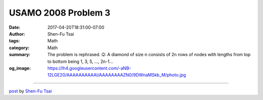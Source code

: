 USAMO 2008 Problem 3
####################

:date: 2017-04-20T18:31:00-07:00
:author: Shen-Fu Tsai
:tags: Math
:category: Math
:summary: The problem is rephrased.
          Q: A diamond of size n consists of 2n rows of nodes with lengths from top to bottom being 1, 3, 5, ..., 2n-1...
:og_image: https://lh4.googleusercontent.com/-aNB-12LGE20/AAAAAAAAAAI/AAAAAAAAZN0/9DWnaMSkb_M/photo.jpg

.. raw:: html

  The problem is rephrased.<br/>
  <div class="navbar section" id="navbar" style="-webkit-text-stroke-width: 0px; color: black; font-family: Times; font-size: medium; font-style: normal; font-variant-caps: normal; font-variant-ligatures: normal; font-weight: normal; letter-spacing: normal; orphans: 2; text-align: start; text-decoration-color: initial; text-decoration-style: initial; text-indent: 0px; text-transform: none; white-space: normal; widows: 2; word-spacing: 0px;">
  <div class="post-body entry-content">
  <div style="margin: 0px;">
  <br/></div>
  <div style="margin: 0px;">
  Q: A diamond of size n consists of 2n rows of nodes with lengths from top to bottom being 1, 3, 5, ..., 2n-1, 2n-1, 2n-3, ..., 3, 1. The middle nodes of all rows are in the same column. For instance the following &#39;+&#39; show a diamond of size 3:</div>
  <div style="margin: 0px;">
  <br/></div>
  <div style="margin: 0px;">
  ##+##</div>
  <div style="margin: 0px;">
  #+++#</div>
  <div style="margin: 0px;">
  +++++</div>
  <div style="margin: 0px;">
  +++++</div>
  <div style="margin: 0px;">
  #+++#</div>
  <div style="margin: 0px;">
  ##+##</div>
  <div style="margin: 0px;">
  <br/></div>
  <div style="margin: 0px;">
  We want to partition each diamond into acyclic paths such that each node is contained in exactly one path. A path is a sequence of distinct nodes in which neighboring nodes are horizontally or vertically adjacent. Prove that for diamond of size n the number of paths is at least n.</div>
  <div style="margin: 0px;">
  <br/></div>
  <div style="margin: 0px;">
  Proof:</div>
  <div style="margin: 0px;">
  We&#39;ll prove by induction. The case for n=1 is trivial. Now as an example consider a diamond of size 4. We draw part of it below where &#39;X&#39; denote nodes of diamond we don&#39;t quite care:</div>
  <div style="margin: 0px;">
  <br/></div>
  <div style="margin: 0px;">
  A</div>
  <div style="margin: 0px;">
  BC</div>
  <div style="margin: 0px;">
  XDE</div>
  <div style="margin: 0px;">
  XXFG</div>
  <div style="margin: 0px;">
  XXIH</div>
  <div style="margin: 0px;">
  XLJ</div>
  <div style="margin: 0px;">
  NP</div>
  <div style="margin: 0px;">
  Q</div>
  <div style="margin: 0px;">
  <br/></div>
  <div style="margin: 0px;">
  A useful argument we name OA (optimality argument) is that if a node has only one neighbor, connecting it to its neighbor doesn&#39;t affect optimality. Suppose x has only one neighbor y and is not connected to y. If in some optimal partitioning y is an endpoint of some path, certainly adding x to that path reduces number of paths; if y is in the middle of some path, splitting that path at y and connecting x with y gives the same number of paths.</div>
  <div style="margin: 0px;">
  <br/></div>
  <div style="margin: 0px;">
  With OA, we connect AB. If C is connected with B then regard ABC as a super node C&#39; with only one neighbor D; if C is not connected with B then C has only one neighbor D. In either case we are allowed to connect C with D using OA. Similarly, either E or super node CDE or super node ABCDE has only one neighbor F and thus we connect E with F. By symmetry we connect N with Q, L with P, I with J.</div>
  <div style="margin: 0px;">
  <br/></div>
  <div style="margin: 0px;">
  Next we argue that at least one pair of FG and IH can be connected. If not, G and H should be connected for optimality and is regarded as a super node; if EFIJ is a sub-path then EFGHIJ reduces number of paths by 1; if EFIJ is not a sub-path then we can split EFX... and attach GH to F without increasing number of paths. In either case, connecting FG or IH does not affect optimality.</div>
  <div style="margin: 0px;">
  <br/></div>
  <div style="margin: 0px;">
  Suppose FG is connected. Because from G we can&#39;t go beyond Q and never reach D, we connect DE and hence BC. Now ABCDEFG is a super node with one neighbor H so we connect GH, IH, JL, NP in order. This leaves us a path that can&#39;t be further extended and the rest is a diamond of size 3.</div>
  <div style="margin: 0px;">
  <br/></div>
  <div style="margin: 0px;">
  Q. E. D.</div>
  </div>
  </div>

  <script src="//cdn.mathjax.org/mathjax/latest/MathJax.js?config=TeX-AMS-MML_HTMLorMML" type="text/javascript"></script>

----

`post <https://oathbystyx.blogspot.com/2017/04/usamo-2008-problem-3.html>`_
by
`Shen-Fu Tsai <{filename}/pages/en/sftsai.rst>`_
